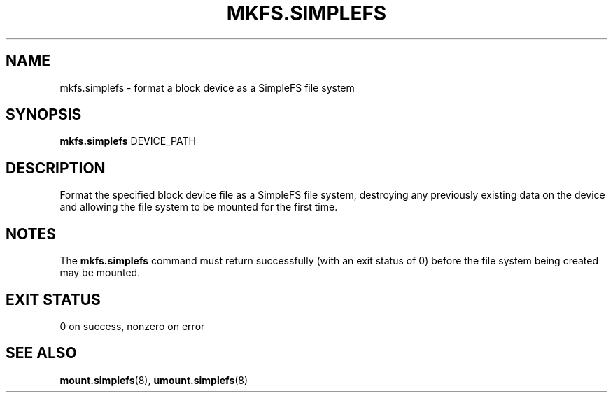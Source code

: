 .\" mkfs.simplefs.8
.TH MKFS.SIMPLEFS 8 2020-09-14 ""
.SH NAME
mkfs.simplefs \- format a block device as a SimpleFS file system
.SH SYNOPSIS
.B mkfs.simplefs
DEVICE_PATH
.SH DESCRIPTION
Format the specified block device file as a SimpleFS file system, destroying any
previously existing data on the device and allowing the file system to be
mounted for the first time.
.SH NOTES
The \fBmkfs.simplefs\fR command must return successfully (with an exit status of
0) before the file system being created may be mounted.
.SH EXIT STATUS
0 on success, nonzero on error
.SH SEE ALSO
.BR mount.simplefs (8),
.BR umount.simplefs (8)
